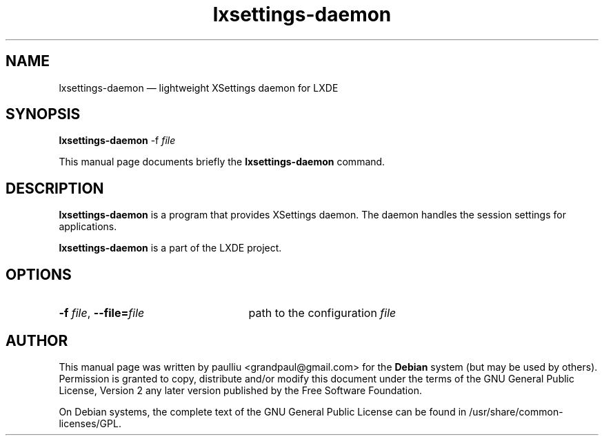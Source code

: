 .TH "lxsettings-daemon" "1"
.SH "NAME"
lxsettings-daemon \(em lightweight XSettings daemon for LXDE
.SH "SYNOPSIS"
.PP
.B lxsettings-daemon
\-f
.I file
.PP
This manual page documents briefly the
\fBlxsettings-daemon\fR command.
.SH "DESCRIPTION"
.PP
\fBlxsettings-daemon\fR is a program that provides
XSettings daemon. The daemon handles the session settings for applications.

\fBlxsettings-daemon\fR is a part of the LXDE project.
.SH "OPTIONS"
.PP
.TP 25
.BI \-f " file" "\fR,\fP \-\^\-file=" file
path to the configuration \fIfile\fP
.SH "AUTHOR"
.PP
This manual page was written by paulliu <grandpaul@gmail.com> for
the \fBDebian\fP system (but may be used by others).  Permission is
granted to copy, distribute and/or modify this document under
the terms of the GNU General Public License, Version 2 any
later version published by the Free Software Foundation.

On Debian systems, the complete text of the GNU General Public
License can be found in /usr/share/common-licenses/GPL.
